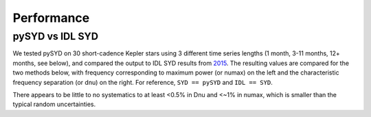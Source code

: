 .. _performance:

Performance
===========

.. _comparison:

pySYD vs IDL SYD
++++++++++++++++

We tested pySYD on 30 short-cadence Kepler stars using 3 different time series lengths (1 month, 
3-11 months, 12+ months, see below), and compared the output to IDL SYD results from `2015 <https://ui.adsabs.harvard.edu/abs/2014ApJS..211....2H/abstract>`_.
The resulting values are compared for the two methods below, with frequency corresponding to maximum power 
(or numax) on the left and the characteristic frequency separation (or dnu) on the right. For reference,
``SYD == pySYD`` and ``IDL == SYD``.

.. image:: figures/comparison.png

There appears to be little to no systematics to at least <0.5% in Dnu and <~1% in numax, which is smaller than the typical 
random uncertainties. 